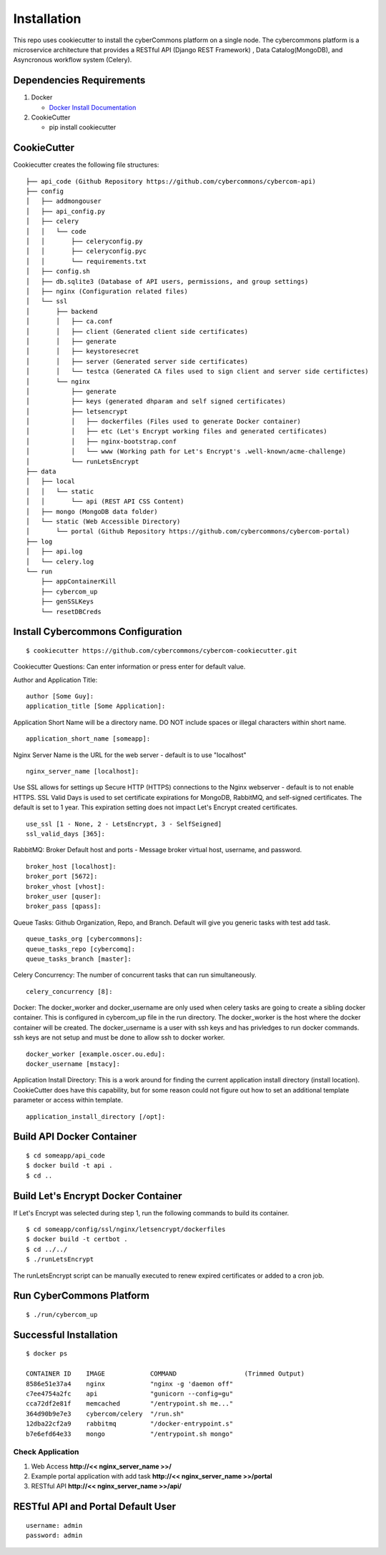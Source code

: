 Installation
============

This repo uses cookiecutter to install the cyberCommons platform on a
single node. The cybercommons platform is a microservice architecture
that provides a RESTful API (Django REST Framework) , Data
Catalog(MongoDB), and Asyncronous workflow system (Celery).

Dependencies Requirements
~~~~~~~~~~~~~~~~~~~~~~~~~

1. Docker

   -  `Docker Install
      Documentation <https://docs.docker.com/engine/installation/>`__

2. CookieCutter

   -  pip install cookiecutter

CookieCutter
~~~~~~~~~~~~

Cookiecutter creates the following file structures:

::

    ├── api_code (Github Repository https://github.com/cybercommons/cybercom-api)
    ├── config
    │   ├── addmongouser
    │   ├── api_config.py
    │   ├── celery
    │   │   └── code
    │   │       ├── celeryconfig.py
    │   │       ├── celeryconfig.pyc
    │   │       └── requirements.txt
    │   ├── config.sh
    │   ├── db.sqlite3 (Database of API users, permissions, and group settings)
    │   ├── nginx (Configuration related files)
    │   └── ssl
    │       ├── backend
    │       │   ├── ca.conf
    │       │   ├── client (Generated client side certificates)
    │       │   ├── generate
    │       │   ├── keystoresecret
    │       │   ├── server (Generated server side certificates)
    │       │   └── testca (Generated CA files used to sign client and server side certifictes)
    │       └── nginx
    │           ├── generate
    │           ├── keys (generated dhparam and self signed certificates)
    │           ├── letsencrypt
    │           │   ├── dockerfiles (Files used to generate Docker container)
    │           │   ├── etc (Let's Encrypt working files and generated certificates)
    │           │   ├── nginx-bootstrap.conf
    │           │   └── www (Working path for Let's Encrypt's .well-known/acme-challenge)
    │           └── runLetsEncrypt
    ├── data
    │   ├── local
    │   │   └── static
    │   │       └── api (REST API CSS Content)
    │   ├── mongo (MongoDB data folder)
    │   └── static (Web Accessible Directory)
    │       └── portal (Github Repository https://github.com/cybercommons/cybercom-portal)
    ├── log
    │   ├── api.log
    │   └── celery.log
    └── run
        ├── appContainerKill
        ├── cybercom_up
        ├── genSSLKeys
        └── resetDBCreds

Install Cybercommons Configuration
~~~~~~~~~~~~~~~~~~~~~~~~~~~~~~~~~~

::

    $ cookiecutter https://github.com/cybercommons/cybercom-cookiecutter.git

Cookiecutter Questions: Can enter information or press enter for default
value.

Author and Application Title:

::

    author [Some Guy]:
    application_title [Some Application]:

Application Short Name will be a directory name. DO NOT include spaces
or illegal characters within short name.

::

    application_short_name [someapp]:

Nginx Server Name is the URL for the web server - default is to use
"localhost"

::

    nginx_server_name [localhost]:    

Use SSL allows for settings up Secure HTTP (HTTPS) connections to the
Nginx webserver - default is to not enable HTTPS. SSL Valid Days is used
to set certificate expirations for MongoDB, RabbitMQ, and self-signed
certificates. The default is set to 1 year. This expiration setting does
not impact Let's Encrypt created certificates.

::

    use_ssl [1 - None, 2 - LetsEncrypt, 3 - SelfSeigned]
    ssl_valid_days [365]:

RabbitMQ: Broker Default host and ports - Message broker virtual host,
username, and password.

::

    broker_host [localhost]:
    broker_port [5672]:
    broker_vhost [vhost]:
    broker_user [quser]:
    broker_pass [qpass]:

Queue Tasks: Github Organization, Repo, and Branch. Default will give
you generic tasks with test add task.

::

    queue_tasks_org [cybercommons]:
    queue_tasks_repo [cybercomq]:
    queue_tasks_branch [master]:

Celery Concurrency: The number of concurrent tasks that can run
simultaneously.

::

    celery_concurrency [8]:

Docker: The docker\_worker and docker\_username are only used when
celery tasks are going to create a sibling docker container. This is
configured in cybercom\_up file in the run directory. The docker\_worker
is the host where the docker container will be created. The
docker\_username is a user with ssh keys and has privledges to run
docker commands. ssh keys are not setup and must be done to allow ssh to
docker worker.

::

    docker_worker [example.oscer.ou.edu]:
    docker_username [mstacy]:

Application Install Directory: This is a work around for finding the
current application install directory (install location). CookieCutter
does have this capability, but for some reason could not figure out how
to set an additional template parameter or access within template.

::

    application_install_directory [/opt]:

Build API Docker Container
~~~~~~~~~~~~~~~~~~~~~~~~~~

::

    $ cd someapp/api_code
    $ docker build -t api .
    $ cd ..

Build Let's Encrypt Docker Container
~~~~~~~~~~~~~~~~~~~~~~~~~~~~~~~~~~~~

If Let's Encrypt was selected during step 1, run the following commands
to build its container.

::

    $ cd someapp/config/ssl/nginx/letsencrypt/dockerfiles
    $ docker build -t certbot .
    $ cd ../../
    $ ./runLetsEncrypt

The runLetsEncrypt script can be manually executed to renew expired
certificates or added to a cron job.

Run CyberCommons Platform
~~~~~~~~~~~~~~~~~~~~~~~~~

::

    $ ./run/cybercom_up

Successful Installation
~~~~~~~~~~~~~~~~~~~~~~~

::

    $ docker ps

    CONTAINER ID    IMAGE            COMMAND                  (Trimmed Output)                                                           
    8586e51e37a4    nginx            "nginx -g 'daemon off"                                                
    c7ee4754a2fc    api              "gunicorn --config=gu"
    cca72df2e81f    memcached        "/entrypoint.sh me..."   
    364d90b9e7e3    cybercom/celery  "/run.sh"
    12dba22cf2a9    rabbitmq         "/docker-entrypoint.s"
    b7e6efd64e33    mongo            "/entrypoint.sh mongo"      

Check Application
^^^^^^^^^^^^^^^^^

1. Web Access **http://<< nginx\_server\_name >>/**
2. Example portal application with add task **http://<<
   nginx\_server\_name >>/portal**
3. RESTful API **http://<< nginx\_server\_name >>/api/**

RESTful API and Portal Default User
~~~~~~~~~~~~~~~~~~~~~~~~~~~~~~~~~~~

::

    username: admin
    password: admin
